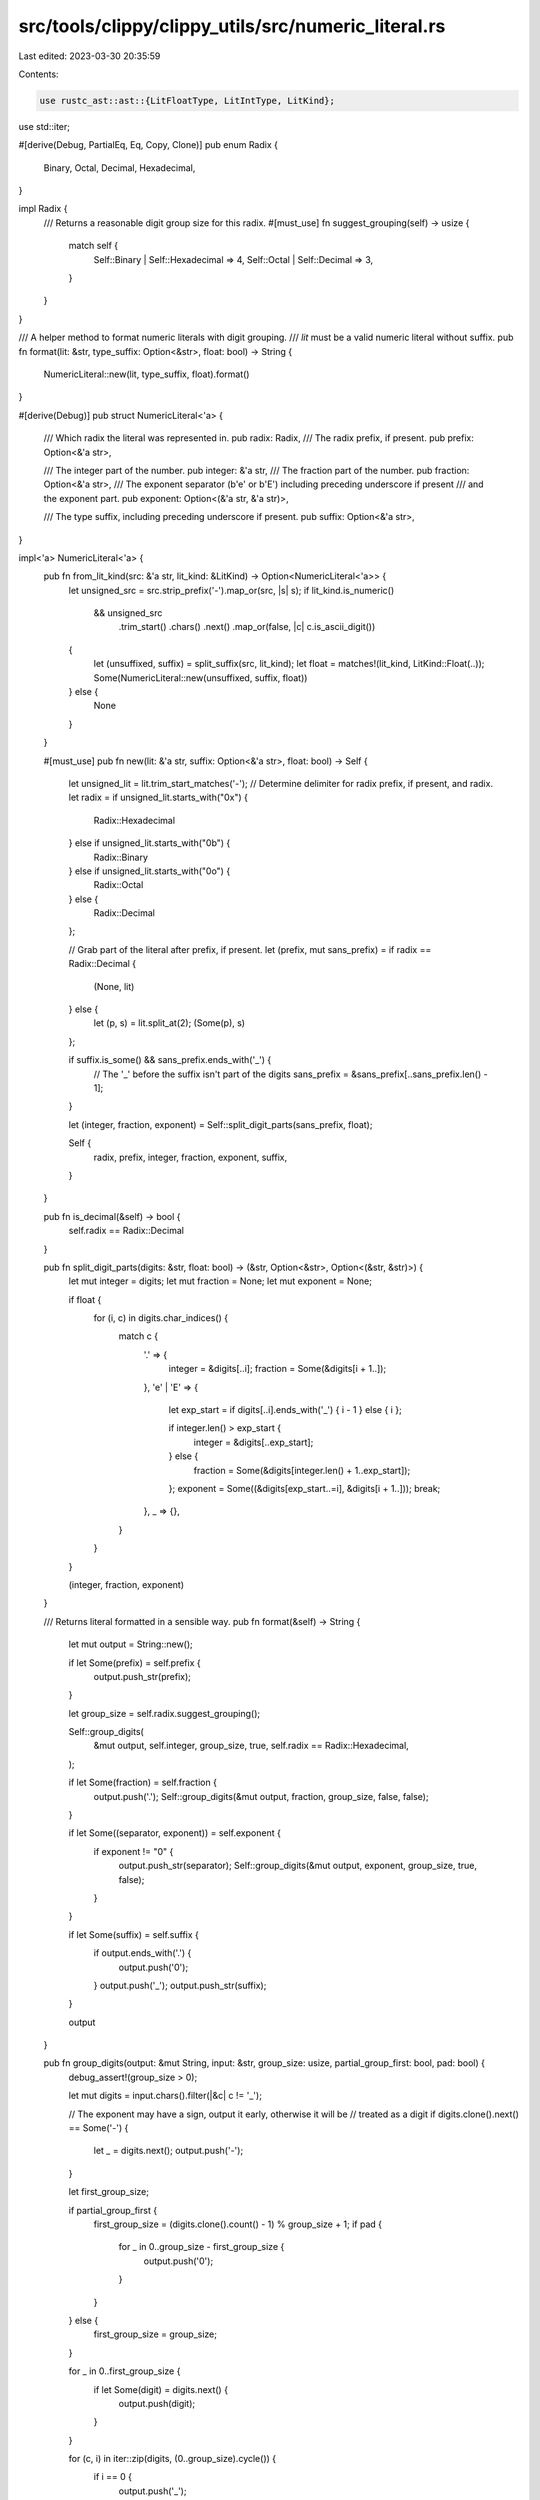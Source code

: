 src/tools/clippy/clippy_utils/src/numeric_literal.rs
====================================================

Last edited: 2023-03-30 20:35:59

Contents:

.. code-block:: rs

    use rustc_ast::ast::{LitFloatType, LitIntType, LitKind};
use std::iter;

#[derive(Debug, PartialEq, Eq, Copy, Clone)]
pub enum Radix {
    Binary,
    Octal,
    Decimal,
    Hexadecimal,
}

impl Radix {
    /// Returns a reasonable digit group size for this radix.
    #[must_use]
    fn suggest_grouping(self) -> usize {
        match self {
            Self::Binary | Self::Hexadecimal => 4,
            Self::Octal | Self::Decimal => 3,
        }
    }
}

/// A helper method to format numeric literals with digit grouping.
/// `lit` must be a valid numeric literal without suffix.
pub fn format(lit: &str, type_suffix: Option<&str>, float: bool) -> String {
    NumericLiteral::new(lit, type_suffix, float).format()
}

#[derive(Debug)]
pub struct NumericLiteral<'a> {
    /// Which radix the literal was represented in.
    pub radix: Radix,
    /// The radix prefix, if present.
    pub prefix: Option<&'a str>,

    /// The integer part of the number.
    pub integer: &'a str,
    /// The fraction part of the number.
    pub fraction: Option<&'a str>,
    /// The exponent separator (b'e' or b'E') including preceding underscore if present
    /// and the exponent part.
    pub exponent: Option<(&'a str, &'a str)>,

    /// The type suffix, including preceding underscore if present.
    pub suffix: Option<&'a str>,
}

impl<'a> NumericLiteral<'a> {
    pub fn from_lit_kind(src: &'a str, lit_kind: &LitKind) -> Option<NumericLiteral<'a>> {
        let unsigned_src = src.strip_prefix('-').map_or(src, |s| s);
        if lit_kind.is_numeric()
            && unsigned_src
                .trim_start()
                .chars()
                .next()
                .map_or(false, |c| c.is_ascii_digit())
        {
            let (unsuffixed, suffix) = split_suffix(src, lit_kind);
            let float = matches!(lit_kind, LitKind::Float(..));
            Some(NumericLiteral::new(unsuffixed, suffix, float))
        } else {
            None
        }
    }

    #[must_use]
    pub fn new(lit: &'a str, suffix: Option<&'a str>, float: bool) -> Self {
        let unsigned_lit = lit.trim_start_matches('-');
        // Determine delimiter for radix prefix, if present, and radix.
        let radix = if unsigned_lit.starts_with("0x") {
            Radix::Hexadecimal
        } else if unsigned_lit.starts_with("0b") {
            Radix::Binary
        } else if unsigned_lit.starts_with("0o") {
            Radix::Octal
        } else {
            Radix::Decimal
        };

        // Grab part of the literal after prefix, if present.
        let (prefix, mut sans_prefix) = if radix == Radix::Decimal {
            (None, lit)
        } else {
            let (p, s) = lit.split_at(2);
            (Some(p), s)
        };

        if suffix.is_some() && sans_prefix.ends_with('_') {
            // The '_' before the suffix isn't part of the digits
            sans_prefix = &sans_prefix[..sans_prefix.len() - 1];
        }

        let (integer, fraction, exponent) = Self::split_digit_parts(sans_prefix, float);

        Self {
            radix,
            prefix,
            integer,
            fraction,
            exponent,
            suffix,
        }
    }

    pub fn is_decimal(&self) -> bool {
        self.radix == Radix::Decimal
    }

    pub fn split_digit_parts(digits: &str, float: bool) -> (&str, Option<&str>, Option<(&str, &str)>) {
        let mut integer = digits;
        let mut fraction = None;
        let mut exponent = None;

        if float {
            for (i, c) in digits.char_indices() {
                match c {
                    '.' => {
                        integer = &digits[..i];
                        fraction = Some(&digits[i + 1..]);
                    },
                    'e' | 'E' => {
                        let exp_start = if digits[..i].ends_with('_') { i - 1 } else { i };

                        if integer.len() > exp_start {
                            integer = &digits[..exp_start];
                        } else {
                            fraction = Some(&digits[integer.len() + 1..exp_start]);
                        };
                        exponent = Some((&digits[exp_start..=i], &digits[i + 1..]));
                        break;
                    },
                    _ => {},
                }
            }
        }

        (integer, fraction, exponent)
    }

    /// Returns literal formatted in a sensible way.
    pub fn format(&self) -> String {
        let mut output = String::new();

        if let Some(prefix) = self.prefix {
            output.push_str(prefix);
        }

        let group_size = self.radix.suggest_grouping();

        Self::group_digits(
            &mut output,
            self.integer,
            group_size,
            true,
            self.radix == Radix::Hexadecimal,
        );

        if let Some(fraction) = self.fraction {
            output.push('.');
            Self::group_digits(&mut output, fraction, group_size, false, false);
        }

        if let Some((separator, exponent)) = self.exponent {
            if exponent != "0" {
                output.push_str(separator);
                Self::group_digits(&mut output, exponent, group_size, true, false);
            }
        }

        if let Some(suffix) = self.suffix {
            if output.ends_with('.') {
                output.push('0');
            }
            output.push('_');
            output.push_str(suffix);
        }

        output
    }

    pub fn group_digits(output: &mut String, input: &str, group_size: usize, partial_group_first: bool, pad: bool) {
        debug_assert!(group_size > 0);

        let mut digits = input.chars().filter(|&c| c != '_');

        // The exponent may have a sign, output it early, otherwise it will be
        // treated as a digit
        if digits.clone().next() == Some('-') {
            let _ = digits.next();
            output.push('-');
        }

        let first_group_size;

        if partial_group_first {
            first_group_size = (digits.clone().count() - 1) % group_size + 1;
            if pad {
                for _ in 0..group_size - first_group_size {
                    output.push('0');
                }
            }
        } else {
            first_group_size = group_size;
        }

        for _ in 0..first_group_size {
            if let Some(digit) = digits.next() {
                output.push(digit);
            }
        }

        for (c, i) in iter::zip(digits, (0..group_size).cycle()) {
            if i == 0 {
                output.push('_');
            }
            output.push(c);
        }
    }
}

fn split_suffix<'a>(src: &'a str, lit_kind: &LitKind) -> (&'a str, Option<&'a str>) {
    debug_assert!(lit_kind.is_numeric());
    lit_suffix_length(lit_kind)
        .and_then(|suffix_length| src.len().checked_sub(suffix_length))
        .map_or((src, None), |split_pos| {
            let (unsuffixed, suffix) = src.split_at(split_pos);
            (unsuffixed, Some(suffix))
        })
}

fn lit_suffix_length(lit_kind: &LitKind) -> Option<usize> {
    debug_assert!(lit_kind.is_numeric());
    let suffix = match lit_kind {
        LitKind::Int(_, int_lit_kind) => match int_lit_kind {
            LitIntType::Signed(int_ty) => Some(int_ty.name_str()),
            LitIntType::Unsigned(uint_ty) => Some(uint_ty.name_str()),
            LitIntType::Unsuffixed => None,
        },
        LitKind::Float(_, float_lit_kind) => match float_lit_kind {
            LitFloatType::Suffixed(float_ty) => Some(float_ty.name_str()),
            LitFloatType::Unsuffixed => None,
        },
        _ => None,
    };

    suffix.map(str::len)
}


